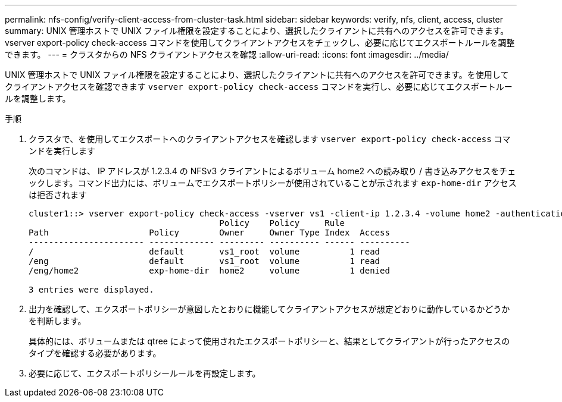 ---
permalink: nfs-config/verify-client-access-from-cluster-task.html 
sidebar: sidebar 
keywords: verify, nfs, client, access, cluster 
summary: UNIX 管理ホストで UNIX ファイル権限を設定することにより、選択したクライアントに共有へのアクセスを許可できます。vserver export-policy check-access コマンドを使用してクライアントアクセスをチェックし、必要に応じてエクスポートルールを調整できます。 
---
= クラスタからの NFS クライアントアクセスを確認
:allow-uri-read: 
:icons: font
:imagesdir: ../media/


[role="lead"]
UNIX 管理ホストで UNIX ファイル権限を設定することにより、選択したクライアントに共有へのアクセスを許可できます。を使用してクライアントアクセスを確認できます `vserver export-policy check-access` コマンドを実行し、必要に応じてエクスポートルールを調整します。

.手順
. クラスタで、を使用してエクスポートへのクライアントアクセスを確認します `vserver export-policy check-access` コマンドを実行します
+
次のコマンドは、 IP アドレスが 1.2.3.4 の NFSv3 クライアントによるボリューム home2 への読み取り / 書き込みアクセスをチェックします。コマンド出力には、ボリュームでエクスポートポリシーが使用されていることが示されます `exp-home-dir` アクセスは拒否されます

+
[listing]
----
cluster1::> vserver export-policy check-access -vserver vs1 -client-ip 1.2.3.4 -volume home2 -authentication-method sys -protocol nfs3 -access-type read-write
                                      Policy    Policy     Rule
Path                    Policy        Owner     Owner Type Index  Access
----------------------- ------------- --------- ---------- ------ ----------
/                       default       vs1_root  volume          1 read
/eng                    default       vs1_root  volume          1 read
/eng/home2              exp-home-dir  home2     volume          1 denied

3 entries were displayed.
----
. 出力を確認して、エクスポートポリシーが意図したとおりに機能してクライアントアクセスが想定どおりに動作しているかどうかを判断します。
+
具体的には、ボリュームまたは qtree によって使用されたエクスポートポリシーと、結果としてクライアントが行ったアクセスのタイプを確認する必要があります。

. 必要に応じて、エクスポートポリシールールを再設定します。

